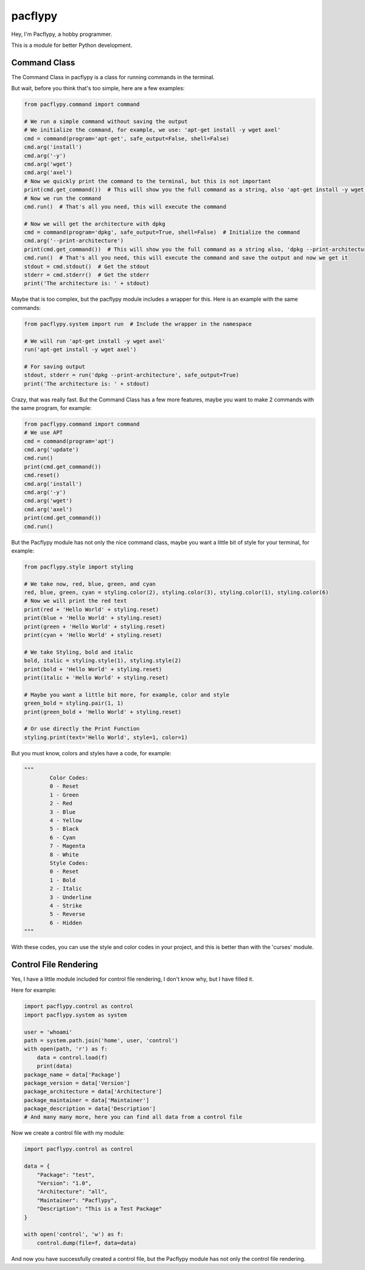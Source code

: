 pacflypy
========

Hey, I'm Pacflypy, a hobby programmer.

This is a module for better Python development.

Command Class
--------------

The Command Class in pacflypy is a class for running commands in the terminal.

But wait, before you think that's too simple, here are a few examples:

.. code-block:: python

    from pacflypy.command import command

    # We run a simple command without saving the output
    # We initialize the command, for example, we use: 'apt-get install -y wget axel'
    cmd = command(program='apt-get', safe_output=False, shell=False)
    cmd.arg('install')
    cmd.arg('-y')
    cmd.arg('wget')
    cmd.arg('axel')
    # Now we quickly print the command to the terminal, but this is not important
    print(cmd.get_command())  # This will show you the full command as a string, also 'apt-get install -y wget axel'
    # Now we run the command
    cmd.run()  # That's all you need, this will execute the command

    # Now we will get the architecture with dpkg
    cmd = command(program='dpkg', safe_output=True, shell=False)  # Initialize the command
    cmd.arg('--print-architecture')
    print(cmd.get_command())  # This will show you the full command as a string also, 'dpkg --print-architecture'
    cmd.run()  # That's all you need, this will execute the command and save the output and now we get it
    stdout = cmd.stdout()  # Get the stdout
    stderr = cmd.stderr()  # Get the stderr
    print('The architecture is: ' + stdout)

Maybe that is too complex, but the pacflypy module includes a wrapper for this. Here is an example with the same commands:

.. code-block:: python

    from pacflypy.system import run  # Include the wrapper in the namespace

    # We will run 'apt-get install -y wget axel'
    run('apt-get install -y wget axel')

    # For saving output
    stdout, stderr = run('dpkg --print-architecture', safe_output=True)
    print('The architecture is: ' + stdout)

Crazy, that was really fast. But the Command Class has a few more features, maybe you want to make 2 commands with the same program, for example:

.. code-block:: python

    from pacflypy.command import command
    # We use APT
    cmd = command(program='apt')
    cmd.arg('update')
    cmd.run()
    print(cmd.get_command())
    cmd.reset()
    cmd.arg('install')
    cmd.arg('-y')
    cmd.arg('wget')
    cmd.arg('axel')
    print(cmd.get_command())
    cmd.run()

But the Pacflypy module has not only the nice command class, maybe you want a little bit of style for your terminal, for example:

.. code-block:: python

    from pacflypy.style import styling

    # We take now, red, blue, green, and cyan
    red, blue, green, cyan = styling.color(2), styling.color(3), styling.color(1), styling.color(6)
    # Now we will print the red text
    print(red + 'Hello World' + styling.reset)
    print(blue + 'Hello World' + styling.reset)
    print(green + 'Hello World' + styling.reset)
    print(cyan + 'Hello World' + styling.reset)

    # We take Styling, bold and italic
    bold, italic = styling.style(1), styling.style(2)
    print(bold + 'Hello World' + styling.reset)
    print(italic + 'Hello World' + styling.reset)

    # Maybe you want a little bit more, for example, color and style
    green_bold = styling.pair(1, 1)
    print(green_bold + 'Hello World' + styling.reset)

    # Or use directly the Print Function
    styling.print(text='Hello World', style=1, color=1)

But you must know, colors and styles have a code, for example:

.. code-block:: python

    """
            Color Codes:
            0 - Reset
            1 - Green
            2 - Red
            3 - Blue
            4 - Yellow
            5 - Black
            6 - Cyan
            7 - Magenta
            8 - White
            Style Codes:
            0 - Reset
            1 - Bold
            2 - Italic
            3 - Underline
            4 - Strike
            5 - Reverse
            6 - Hidden
    """

With these codes, you can use the style and color codes in your project, and this is better than with the 'curses' module.

Control File Rendering
----------------------

Yes, I have a little module included for control file rendering, I don't know why, but I have filled it.

Here for example:

.. code-block:: python

    import pacflypy.control as control
    import pacflypy.system as system

    user = 'whoami'
    path = system.path.join('home', user, 'control')
    with open(path, 'r') as f:
        data = control.load(f)
        print(data)
    package_name = data['Package']
    package_version = data['Version']
    package_architecture = data['Architecture']
    package_maintainer = data['Maintainer']
    package_description = data['Description']
    # And many many more, here you can find all data from a control file

Now we create a control file with my module:

.. code-block:: python

    import pacflypy.control as control

    data = {
        "Package": "test",
        "Version": "1.0",
        "Architecture": "all",
        "Maintainer": "Pacflypy",
        "Description": "This is a Test Package"
    }

    with open('control', 'w') as f:
        control.dump(file=f, data=data)

And now you have successfully created a control file, but the Pacflypy module has not only the control file rendering.